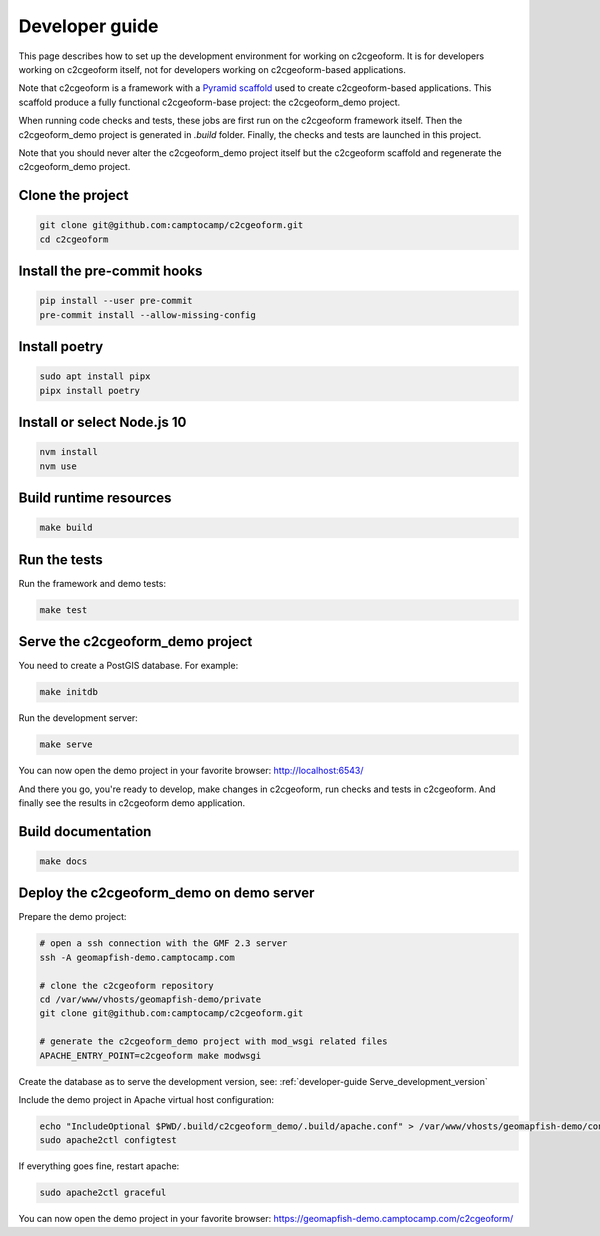 .. _developer-guide:

Developer guide
---------------

This page describes how to set up the development environment for working on
c2cgeoform. It is for developers working on c2cgeoform itself, not for
developers working on c2cgeoform-based applications.

Note that c2cgeoform is a framework with a
`Pyramid  scaffold <https://docs.pylonsproject.org/projects/pyramid/en/latest/narr/scaffolding.html>`_
used to create c2cgeoform-based applications. This scaffold produce a fully
functional c2cgeoform-base project: the c2cgeoform_demo project.

When running code checks and tests, these jobs are first run on the c2cgeoform
framework itself. Then the c2cgeoform_demo project is generated in `.build`
folder. Finally, the checks and tests are launched in this project.

Note that you should never alter the c2cgeoform_demo project itself but the
c2cgeoform scaffold and regenerate the c2cgeoform_demo project.

Clone the project
~~~~~~~~~~~~~~~~~

.. code-block:: shell

   git clone git@github.com:camptocamp/c2cgeoform.git
   cd c2cgeoform

Install the pre-commit hooks
~~~~~~~~~~~~~~~~~~~~~~~~~~~~

.. code-block:: shell

   pip install --user pre-commit
   pre-commit install --allow-missing-config

Install poetry
~~~~~~~~~~~~~~

.. code-block:: shell

   sudo apt install pipx
   pipx install poetry

Install or select Node.js 10
~~~~~~~~~~~~~~~~~~~~~~~~~~~~

.. code-block:: shell

   nvm install
   nvm use

Build runtime resources
~~~~~~~~~~~~~~~~~~~~~~~

.. code-block:: shell

   make build

Run the tests
~~~~~~~~~~~~~

Run the framework and demo tests:

.. code-block:: shell

   make test

.. _developer-guide Serve_development_version:

Serve the c2cgeoform_demo project
~~~~~~~~~~~~~~~~~~~~~~~~~~~~~~~~~

You need to create a PostGIS database. For example:

.. code-block:: shell

   make initdb

Run the development server:

.. code-block:: shell

   make serve

You can now open the demo project in your favorite browser:
http://localhost:6543/

And there you go, you're ready to develop, make changes in c2cgeoform, run
checks and tests in c2cgeoform. And finally see the results in c2cgeoform demo
application.

Build documentation
~~~~~~~~~~~~~~~~~~~

.. code-block:: shell

   make docs

Deploy the c2cgeoform_demo on demo server
~~~~~~~~~~~~~~~~~~~~~~~~~~~~~~~~~~~~~~~~~

Prepare the demo project:

.. code-block:: shell

   # open a ssh connection with the GMF 2.3 server
   ssh -A geomapfish-demo.camptocamp.com

   # clone the c2cgeoform repository
   cd /var/www/vhosts/geomapfish-demo/private
   git clone git@github.com:camptocamp/c2cgeoform.git

   # generate the c2cgeoform_demo project with mod_wsgi related files
   APACHE_ENTRY_POINT=c2cgeoform make modwsgi

Create the database as to serve the development version, see:
:ref:`developer-guide Serve_development_version`

Include the demo project in Apache virtual host configuration:

.. code-block:: shell

   echo "IncludeOptional $PWD/.build/c2cgeoform_demo/.build/apache.conf" > /var/www/vhosts/geomapfish-demo/conf/c2cgeoform_demo.conf
   sudo apache2ctl configtest

If everything goes fine, restart apache:

.. code-block:: shell

   sudo apache2ctl graceful

You can now open the demo project in your favorite browser:
https://geomapfish-demo.camptocamp.com/c2cgeoform/
